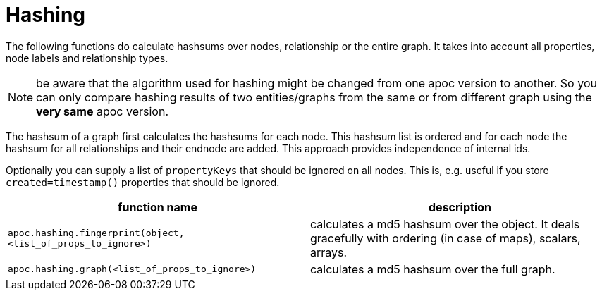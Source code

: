 = Hashing

The following functions do calculate hashsums over nodes, relationship or the entire graph. It takes into account all
properties, node labels and relationship types.

NOTE: be aware that the algorithm used for hashing might be changed from one apoc version to another. So you can only compare hashing results of two entities/graphs from the same or from different graph using the *very same* apoc version.

The hashsum of a graph first calculates the hashsums for each node. This hashsum list is ordered and for each node the
hashsum for all relationships and their endnode are added. This approach provides independence of internal ids.

Optionally you can supply a list of `propertyKeys` that should be ignored on all nodes. This is, e.g. useful if you store
`created=timestamp()` properties that should be ignored.

[opts=header,cols="m,a"]
|===
| function name | description
| `apoc.hashing.fingerprint(object, <list_of_props_to_ignore>)` | calculates a md5 hashsum over the object. It deals gracefully with ordering (in case of maps), scalars, arrays.
| `apoc.hashing.graph(<list_of_props_to_ignore>)` | calculates a md5 hashsum over the full graph.
|===


